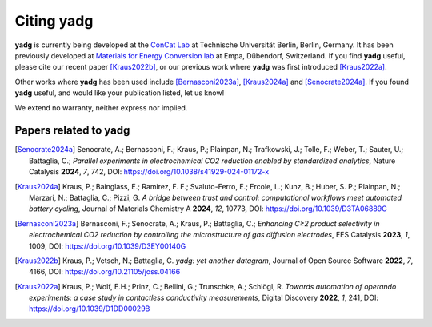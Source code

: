Citing **yadg**
---------------
**yadg** is currently being developed at the `ConCat Lab <https://tu.berlin/en/concat>`_ at Technische Universität Berlin, Berlin, Germany. It has been previously developed at `Materials for Energy Conversion lab <https://www.empa.ch/web/s501>`_ at Empa, Dübendorf, Switzerland. If you find **yadg** useful, please cite our recent paper [Kraus2022b]_, or our previous work where **yadg** was first introduced [Kraus2022a]_.

Other works where **yadg** has been used include [Bernasconi2023a]_, [Kraus2024a]_ and [Senocrate2024a]_. If you found **yadg** useful, and would like your publication listed, let us know!

We extend no warranty, neither express nor implied.

Papers related to yadg
``````````````````````
.. [Senocrate2024a] Senocrate, A.; Bernasconi, F.; Kraus, P.; Plainpan, N.; Trafkowski, J.; Tolle, F.; Weber, T.; Sauter, U.; Battaglia, C.; *Parallel experiments in electrochemical CO2 reduction enabled by standardized analytics*, Nature Catalysis **2024**, *7*, 742, DOI: https://doi.org/10.1038/s41929-024-01172-x

.. [Kraus2024a] Kraus, P.; Bainglass, E.; Ramirez, F. F.; Svaluto-Ferro, E.; Ercole, L.; Kunz, B.; Huber, S. P.; Plainpan, N.; Marzari, N.; Battaglia, C.; Pizzi, G. *A bridge between trust and control: computational workflows meet automated battery cycling*, Journal of Materials Chemistry A **2024**, *12*, 10773, DOI: https://doi.org/10.1039/D3TA06889G

.. [Bernasconi2023a] Bernasconi, F.; Senocrate, A.; Kraus, P.; Battaglia, C.; *Enhancing C≥2 product selectivity in electrochemical CO2 reduction by controlling the microstructure of gas diffusion electrodes*, EES Catalysis **2023**, *1*, 1009, DOI: https://doi.org/10.1039/D3EY00140G

.. [Kraus2022b] Kraus, P.; Vetsch, N.; Battaglia, C. *yadg: yet another datagram*, Journal of Open Source Software **2022**, *7*, 4166, DOI: https://doi.org/10.21105/joss.04166

.. [Kraus2022a] Kraus, P.; Wolf, E.H.; Prinz, C.; Bellini, G.; Trunschke, A.; Schlögl, R. *Towards automation of operando experiments: a case study in contactless conductivity measurements*, Digital Discovery **2022**, *1*, 241, DOI: https://doi.org/10.1039/D1DD00029B
